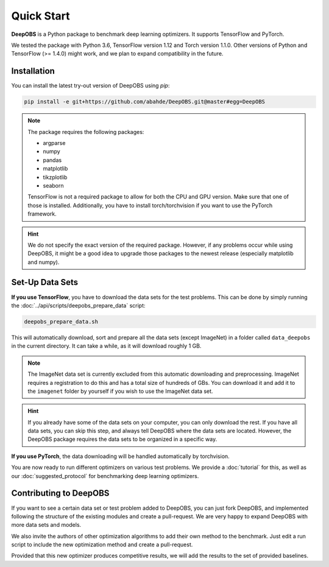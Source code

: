 ============
Quick Start
============

**DeepOBS** is a Python package to benchmark deep learning optimizers.
It supports TensorFlow and PyTorch.

We tested the package with Python 3.6, TensorFlow version 1.12 and Torch version 1.1.0.
Other versions of Python and TensorFlow (>= 1.4.0) might work, and we plan to
expand compatibility in the future.

Installation
==============

You can install the latest try-out version of DeepOBS using `pip`:

.. code-block:: bash

   pip install -e git+https://github.com/abahde/DeepOBS.git@master#egg=DeepOBS

.. NOTE::
  The package requires the following packages:

  - argparse
  - numpy
  - pandas
  - matplotlib
  - tikzplotlib
  - seaborn

  TensorFlow is not a required package to allow for both the CPU and GPU version. Make sure that one of those is installed. Additionally, you have to install torch/torchvision if you want to use the PyTorch framework.

.. HINT::
  We do not specify the exact version of the required package. However, if any
  problems occur while using DeepOBS, it might be a good idea to upgrade those
  packages to the newest release (especially matplotlib and numpy).

Set-Up Data Sets
================

**If you use TensorFlow**, you have to download the data sets for the test
problems. This can be done by simply running the
:doc:`../api/scripts/deepobs_prepare_data` script:

.. code-block:: bash

  deepobs_prepare_data.sh

This will automatically download, sort and prepare all the data sets
(except ImageNet) in a folder called ``data_deepobs`` in the current directory.
It can take a while, as it will download roughly 1 GB.

.. NOTE::
  The ImageNet data set is currently excluded from this automatic downloading
  and preprocessing. ImageNet requires a registration to do this and has a total
  size of hundreds of GBs. You can download it and add it to the ``imagenet``
  folder by yourself if you wish to use the ImageNet data set.

.. HINT::
  If you already have some of the data sets on your computer, you can only
  download the rest. If you have all data sets, you can skip this step, and
  always tell DeepOBS where the data sets are located. However, the DeepOBS
  package requires the data sets to be organized in a specific way.

**If you use PyTorch**, the data downloading will be handled automatically by torchvision.

You are now ready to run different optimizers on various test problems. We
provide a :doc:`tutorial` for this, as well as our
:doc:`suggested_protocol` for benchmarking deep learning optimizers.

Contributing to DeepOBS
=======================

If you want to see a certain data set or test problem added to DeepOBS, you
can just fork DeepOBS, and implemented following the structure of the existing
modules and create a pull-request. We are very happy to expand DeepOBS with
more data sets and models.

We also invite the authors of other optimization algorithms to add their own
method to the benchmark. Just edit a run script to include the new optimization
method and create a pull-request.

Provided that this new optimizer produces competitive results, we will add the
results to the set of provided baselines.